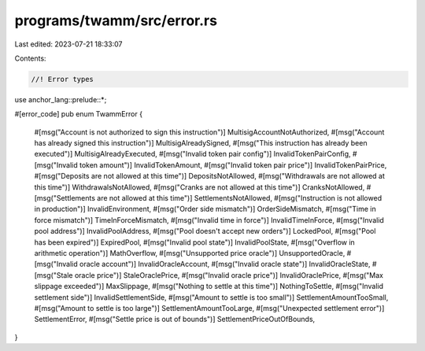 programs/twamm/src/error.rs
===========================

Last edited: 2023-07-21 18:33:07

Contents:

.. code-block:: rs

    //! Error types

use anchor_lang::prelude::*;

#[error_code]
pub enum TwammError {
    #[msg("Account is not authorized to sign this instruction")]
    MultisigAccountNotAuthorized,
    #[msg("Account has already signed this instruction")]
    MultisigAlreadySigned,
    #[msg("This instruction has already been executed")]
    MultisigAlreadyExecuted,
    #[msg("Invalid token pair config")]
    InvalidTokenPairConfig,
    #[msg("Invalid token amount")]
    InvalidTokenAmount,
    #[msg("Invalid token pair price")]
    InvalidTokenPairPrice,
    #[msg("Deposits are not allowed at this time")]
    DepositsNotAllowed,
    #[msg("Withdrawals are not allowed at this time")]
    WithdrawalsNotAllowed,
    #[msg("Cranks are not allowed at this time")]
    CranksNotAllowed,
    #[msg("Settlements are not allowed at this time")]
    SettlementsNotAllowed,
    #[msg("Instruction is not allowed in production")]
    InvalidEnvironment,
    #[msg("Order side mismatch")]
    OrderSideMismatch,
    #[msg("Time in force mismatch")]
    TimeInForceMismatch,
    #[msg("Invalid time in force")]
    InvalidTimeInForce,
    #[msg("Invalid pool address")]
    InvalidPoolAddress,
    #[msg("Pool doesn't accept new orders")]
    LockedPool,
    #[msg("Pool has been expired")]
    ExpiredPool,
    #[msg("Invalid pool state")]
    InvalidPoolState,
    #[msg("Overflow in arithmetic operation")]
    MathOverflow,
    #[msg("Unsupported price oracle")]
    UnsupportedOracle,
    #[msg("Invalid oracle account")]
    InvalidOracleAccount,
    #[msg("Invalid oracle state")]
    InvalidOracleState,
    #[msg("Stale oracle price")]
    StaleOraclePrice,
    #[msg("Invalid oracle price")]
    InvalidOraclePrice,
    #[msg("Max slippage exceeded")]
    MaxSlippage,
    #[msg("Nothing to settle at this time")]
    NothingToSettle,
    #[msg("Invalid settlement side")]
    InvalidSettlementSide,
    #[msg("Amount to settle is too small")]
    SettlementAmountTooSmall,
    #[msg("Amount to settle is too large")]
    SettlementAmountTooLarge,
    #[msg("Unexpected settlement error")]
    SettlementError,
    #[msg("Settle price is out of bounds")]
    SettlementPriceOutOfBounds,
}


